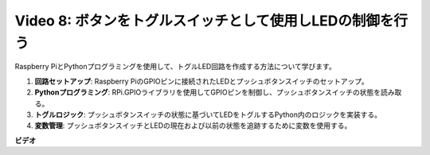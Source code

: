 Video 8: ボタンをトグルスイッチとして使用しLEDの制御を行う
=======================================================================================

Raspberry PiとPythonプログラミングを使用して、トグルLED回路を作成する方法について学びます。

1. **回路セットアップ**: Raspberry PiのGPIOピンに接続されたLEDとプッシュボタンスイッチのセットアップ。
2. **Pythonプログラミング**: RPi.GPIOライブラリを使用してGPIOピンを制御し、プッシュボタンスイッチの状態を読み取る。
3. **トグルロジック**: プッシュボタンスイッチの状態に基づいてLEDをトグルするPython内のロジックを実装する。
4. **変数管理**: プッシュボタンスイッチとLEDの現在および以前の状態を追跡するために変数を使用する。

**ビデオ**

.. raw:: html

    <iframe width="700" height="500" src="https://www.youtube.com/embed/yL5BNA_Ex6s?si=zJmjwc_W0u9oFh1_" title="YouTube video player" frameborder="0" allow="accelerometer; autoplay; clipboard-write; encrypted-media; gyroscope; picture-in-picture; web-share" allowfullscreen></iframe>
